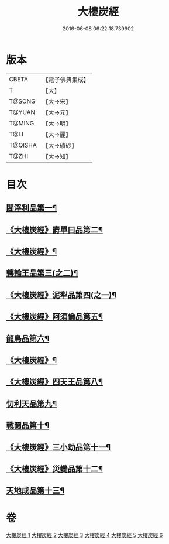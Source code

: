#+TITLE: 大樓炭經 
#+DATE: 2016-06-08 06:22:18.739902

* 版本
 |     CBETA|【電子佛典集成】|
 |         T|【大】     |
 |    T@SONG|【大→宋】   |
 |    T@YUAN|【大→元】   |
 |    T@MING|【大→明】   |
 |      T@LI|【大→麗】   |
 |   T@QISHA|【大→磧砂】  |
 |     T@ZHI|【大→知】   |

* 目次
** [[file:KR6a0023_001.txt::001-0277a6][閻浮利品第一¶]]
** [[file:KR6a0023_001.txt::001-0279c26][《大樓炭經》欝單曰品第二¶]]
** [[file:KR6a0023_001.txt::001-0281a5][《大樓炭經》¶]]
** [[file:KR6a0023_002.txt::002-0282b9][轉輪王品第三(之二)¶]]
** [[file:KR6a0023_002.txt::002-0283b12][《大樓炭經》泥犁品第四(之一)¶]]
** [[file:KR6a0023_002.txt::002-0287b15][《大樓炭經》阿須倫品第五¶]]
** [[file:KR6a0023_003.txt::003-0288a23][龍鳥品第六¶]]
** [[file:KR6a0023_003.txt::003-0290a11][《大樓炭經》¶]]
** [[file:KR6a0023_003.txt::003-0293b13][《大樓炭經》四天王品第八¶]]
** [[file:KR6a0023_004.txt::004-0294a27][忉利天品第九¶]]
** [[file:KR6a0023_005.txt::005-0300a26][戰鬪品第十¶]]
** [[file:KR6a0023_005.txt::005-0302a24][《大樓炭經》三小劫品第十一¶]]
** [[file:KR6a0023_005.txt::005-0302c18][《大樓炭經》災變品第十二¶]]
** [[file:KR6a0023_006.txt::006-0305b3][天地成品第十三¶]]

* 卷
[[file:KR6a0023_001.txt][大樓炭經 1]]
[[file:KR6a0023_002.txt][大樓炭經 2]]
[[file:KR6a0023_003.txt][大樓炭經 3]]
[[file:KR6a0023_004.txt][大樓炭經 4]]
[[file:KR6a0023_005.txt][大樓炭經 5]]
[[file:KR6a0023_006.txt][大樓炭經 6]]

